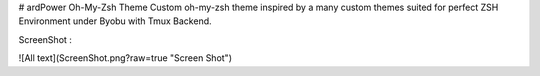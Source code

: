 # ardPower Oh-My-Zsh Theme
Custom oh-my-zsh theme inspired by a many custom themes suited for perfect ZSH Environment under Byobu with Tmux Backend.

ScreenShot :

![All text](ScreenShot.png?raw=true "Screen Shot")

